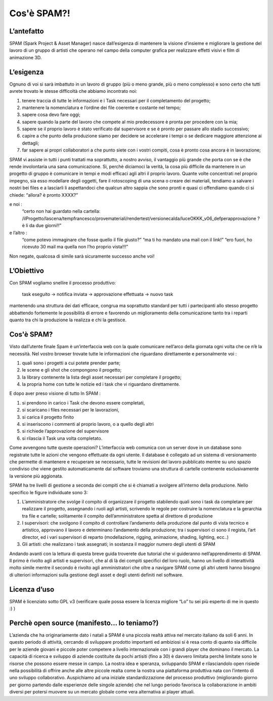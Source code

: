 Cos'è SPAM?!
============

L’antefatto
-----------

SPAM (Spark Project & Asset Manager) nasce dall’esigenza di mantenere la visione d’insieme e migliorare la gestione del lavoro di un gruppo di artisti che operano nel campo della computer grafica per realizzare effetti visivi e film di animazione 3D.

L’esigenza
----------

Ognuno di voi si sarà imbattuto in un lavoro di gruppo (più o meno grande, più o meno complesso) e sono certo che tutti avrete trovato le stesse difficoltà che abbiamo incontrato noi:

1. tenere traccia di tutte le informazioni e i Task necessari per il completamento del progetto;
2. mantenere la nomenclatura e l’ordine dei file coerente e costante nel tempo;
3. sapere cosa devo fare oggi;
4. sapere quando la parte del lavoro  che compete al mio predecessore è pronta per procedere con la mia;
5. sapere se il proprio lavoro è stato verificato dal supervisore e se è pronto per passare allo stadio successivo;
6. capire a che punto della produzione siamo per decidere se accelerare i tempi o se dedicare maggiore attenzione ai dettagli;
7. far sapere ai propri collaboratori a che punto siete con i vostri compiti, cosa è pronto cosa ancora è in lavorazione;



SPAM vi assiste in tutti i punti trattati ma soprattutto, a nostro avviso, il vantaggio più grande che porta con se è che rende involontaria una sana comunicazione.
Si, perchè diciamoci la verità, la cosa più difficile da mantenere in un progetto di gruppo è comunicare in tempi e modi efficaci agli altri il proprio lavoro.
Quante volte concentrati nel proprio impegno, sia esso modellare degli oggetti, fare il rotoscoping di una scena o creare dei materiali, tendiamo a salvare i nostri bei files e a lasciarli li aspettandoci che qualcun altro sappia che sono pronti e quasi ci offendiamo quando ci si chiede:     “allora? è pronto XXXX?”

e noi :
    “certo non hai guardato nella cartella: /ilProgetto/lascena/tempfrancesco/provemateriali/rendertest/versionecalda/luceOKKK_v06_defperapprovazione ? è li da due giorni!!”
e l’altro :
    “come potevo immaginare che fosse quello il file giusto?”
    “ma ti ho mandato una mail con il link!”
    “ero fuori, ho ricevuto 30 mail ma quella non l’ho proprio vista!!!”
Non negate, qualcosa di simile sarà sicuramente successo anche voi!

L’Obiettivo
-----------

Con SPAM vogliamo snellire il processo produttivo:

    task eseguito -> notifica inviata -> approvazione effettuata -> nuovo task

mantenendo una struttura dei dati efficace, congrua ma soprattutto standard per tutti i partecipanti allo stesso progetto abbattendo fortemente le possibilità di errore e  favorendo un miglioramento della comunicazione tanto tra i reparti quanto tra chi la produzione  la realizza e chi la gestisce.


Cos'è SPAM?
-----------

Visto dall’utente finale Spam è un’interfaccia web con la quale comunicare nell’arco della giornata ogni volta che ce n’è la necessità.
Nel vostro browser trovate tutte le informazioni  che riguardano direttamente e personalmente voi :

1. quali sono i progetti a cui potete prender parte;
2. le scene e gli shot che compongono il progetto;
3. la library contenente la lista degli asset  necessari per  completare il progetto;
4. la propria home con tutte le notizie  ed i task che vi riguardano direttamente.



E dopo aver preso visione di tutto In SPAM :

1. si prendono in carico i Task che devono essere completati,
2. si scaricano i files necessari  per le lavorazioni,
3. si carica il progetto finito
4. si inseriscono i commenti al proprio lavoro, o a quello degli altri
5. si richiede l’approvazione del supervisore
6. si rilascia il Task una volta  completato.



Come avvengono tutte queste operazioni?
L’interfaccia web comunica con un server dove in un database sono registrate tutte le azioni che vengono effettuate da ogni utente.
Il database è collegato ad un sistema di versionamento che permette di mantenere  e recuperare se necessario, tutte le revisioni del lavoro  pubblicato mentre su uno spazio condiviso che viene gestito automaticamente dal software troviamo una struttura di cartelle  contenente esclusivamente la versione più aggionata.

SPAM ha tre livelli di gestione a seconda dei compiti che si è chiamati a svolgere all’interno della produzione.
Nello specifico le figure individuate sono 3:

1. L’amministratore che svolge il compito di organizzare il progetto stabilendo quali sono i task da completare per realizzare il progetto, assegnando i ruoli agli artisti, scrivendo le regole per costruire la nomenclatura e la gerarchia tra file e cartelle; solitamente il compito dell’amministratore spetta al direttore di produzione
2. I supervisori: che svolgono il compito di controllare l’andamento della produzione dal punto di vista tecnico e artistico, approvano il lavoro e determinano l’andamento della produzione; tra i supervisori ci sono il regista, l’art director, ed i vari supervisori di reparto (modellazione, rigging, animazione, shading, lighting, ecc..)
3. Gli artisti: che realizzano i task assegnati; in sostanza il maggior numero degli utenti di SPAM


Andando avanti con la lettura di questa breve guida troverete due tutorial che vi guideranno nell’apprendimento di SPAM.
Il primo è rivolto agli artisti e supervisori,  che al di là dei compiti specifici  del loro ruolo, hanno un livello di interattività molto simile mentre il secondo è rivolto agli amministratori che oltre a navigare SPAM come gli altri utenti hanno bisogno di ulteriori informazioni sulla gestione  degli asset e degli utenti definiti nel software.

Licenza d’uso
-------------

SPAM è licenziato sotto  GPL v3  (verificare quale possa essere la licenza migliore “Lo” tu sei più esperto di me in questo :) )

Perchè open source (manifesto... lo teniamo?)
---------------------------------------------

L’azienda che ha originariamente dato i natali a SPAM è una piccola realtà attiva nel mercato italiano da soli 6 anni.
In questo periodo di attività, cercando di sviluppare prodotto importanti ed ambiziosi si è resa conto di quanto sia difficile per le aziende giovani e piccole poter competere a livello internazionale con i grandi player che dominano il mercato.
La capacità di ricerca e sviluppo di aziende costituite da pochi artisiti (fino a 30) è davvero limitata perchè limitate sono le risorse che possono essere messe in campo.
La nostra idea e speranza, sviluppando SPAM e rilasciandolo open risiede nella possibilità di offrire anche alle altre piccole realta come la nostra una piattaforma produttiva nata con l’intento di uno sviluppo collaborativo.
Auspichiamo ad una iniziale standardizzazione del processo produttivo (migliorando giorno per giorno partendo dalle esperienze delle singole aziende) che nel lungo periodo favorisca la collaborazione in ambiti diversi per potersi muovere su un mercato globale come vera alternativa ai player attuali.
